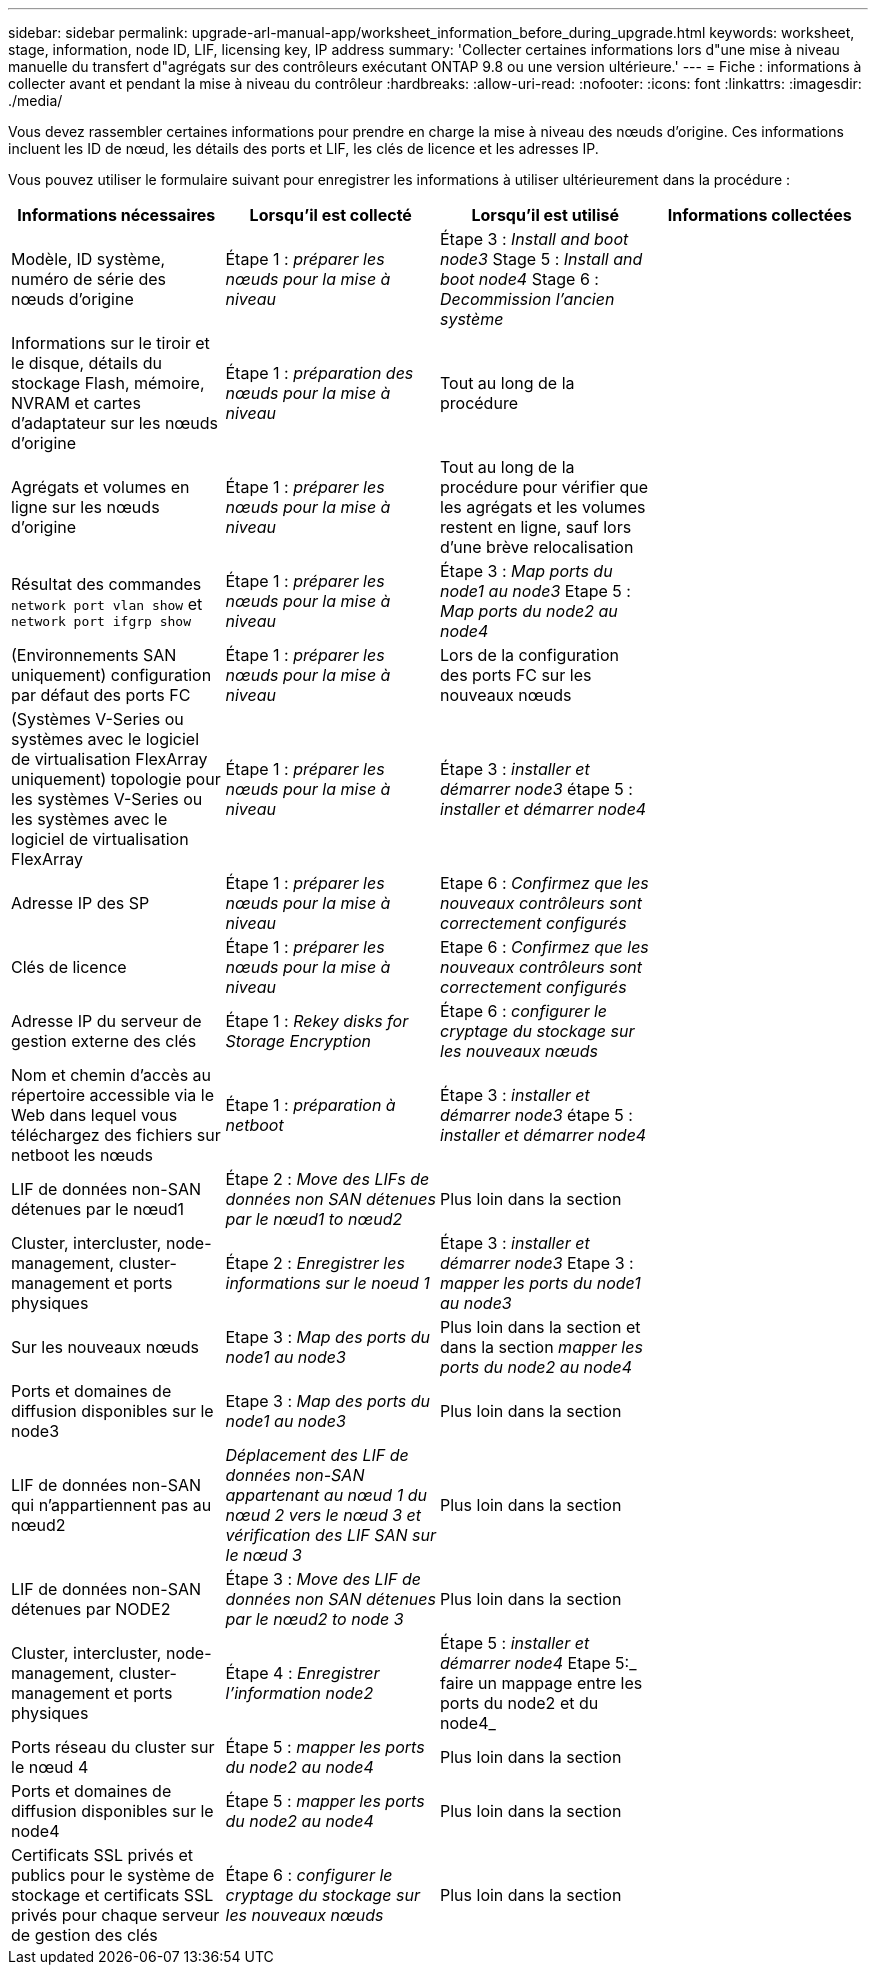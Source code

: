 ---
sidebar: sidebar 
permalink: upgrade-arl-manual-app/worksheet_information_before_during_upgrade.html 
keywords: worksheet, stage, information, node ID, LIF, licensing key, IP address 
summary: 'Collecter certaines informations lors d"une mise à niveau manuelle du transfert d"agrégats sur des contrôleurs exécutant ONTAP 9.8 ou une version ultérieure.' 
---
= Fiche : informations à collecter avant et pendant la mise à niveau du contrôleur
:hardbreaks:
:allow-uri-read: 
:nofooter: 
:icons: font
:linkattrs: 
:imagesdir: ./media/


[role="lead"]
Vous devez rassembler certaines informations pour prendre en charge la mise à niveau des nœuds d'origine. Ces informations incluent les ID de nœud, les détails des ports et LIF, les clés de licence et les adresses IP.

Vous pouvez utiliser le formulaire suivant pour enregistrer les informations à utiliser ultérieurement dans la procédure :

|===
| Informations nécessaires | Lorsqu'il est collecté | Lorsqu'il est utilisé | Informations collectées 


| Modèle, ID système, numéro de série des nœuds d'origine | Étape 1 : _préparer les nœuds pour la mise à niveau_ | Étape 3 : _Install and boot node3_ Stage 5 : _Install and boot node4_ Stage 6 : _Decommission l'ancien système_ |  


| Informations sur le tiroir et le disque, détails du stockage Flash, mémoire, NVRAM et cartes d'adaptateur sur les nœuds d'origine | Étape 1 : _préparation des nœuds pour la mise à niveau_ | Tout au long de la procédure |  


| Agrégats et volumes en ligne sur les nœuds d'origine | Étape 1 : _préparer les nœuds pour la mise à niveau_ | Tout au long de la procédure pour vérifier que les agrégats et les volumes restent en ligne, sauf lors d'une brève relocalisation |  


| Résultat des commandes `network port vlan show` et `network port ifgrp show` | Étape 1 : _préparer les nœuds pour la mise à niveau_ | Étape 3 : _Map ports du node1 au node3_ Etape 5 : _Map ports du node2 au node4_ |  


| (Environnements SAN uniquement) configuration par défaut des ports FC | Étape 1 : _préparer les nœuds pour la mise à niveau_ | Lors de la configuration des ports FC sur les nouveaux nœuds |  


| (Systèmes V-Series ou systèmes avec le logiciel de virtualisation FlexArray uniquement) topologie pour les systèmes V-Series ou les systèmes avec le logiciel de virtualisation FlexArray | Étape 1 : _préparer les nœuds pour la mise à niveau_ | Étape 3 : _installer et démarrer node3_ étape 5 : _installer et démarrer node4_ |  


| Adresse IP des SP | Étape 1 : _préparer les nœuds pour la mise à niveau_ | Etape 6 : _Confirmez que les nouveaux contrôleurs sont correctement configurés_ |  


| Clés de licence | Étape 1 : _préparer les nœuds pour la mise à niveau_ | Etape 6 : _Confirmez que les nouveaux contrôleurs sont correctement configurés_ |  


| Adresse IP du serveur de gestion externe des clés | Étape 1 : _Rekey disks for Storage Encryption_ | Étape 6 : _configurer le cryptage du stockage sur les nouveaux nœuds_ |  


| Nom et chemin d'accès au répertoire accessible via le Web dans lequel vous téléchargez des fichiers sur netboot les nœuds | Étape 1 : _préparation à netboot_ | Étape 3 : _installer et démarrer node3_ étape 5 : _installer et démarrer node4_ |  


| LIF de données non-SAN détenues par le nœud1 | Étape 2 : _Move des LIFs de données non SAN détenues par le nœud1 to nœud2_ | Plus loin dans la section |  


| Cluster, intercluster, node-management, cluster-management et ports physiques | Étape 2 : _Enregistrer les informations sur le noeud 1_ | Étape 3 : _installer et démarrer node3_ Etape 3 : _mapper les ports du node1 au node3_ |  


| Sur les nouveaux nœuds | Etape 3 : _Map des ports du node1 au node3_ | Plus loin dans la section et dans la section _mapper les ports du node2 au node4_ |  


| Ports et domaines de diffusion disponibles sur le node3 | Etape 3 : _Map des ports du node1 au node3_ | Plus loin dans la section |  


| LIF de données non-SAN qui n'appartiennent pas au nœud2 | _Déplacement des LIF de données non-SAN appartenant au nœud 1 du nœud 2 vers le nœud 3 et vérification des LIF SAN sur le nœud 3_ | Plus loin dans la section |  


| LIF de données non-SAN détenues par NODE2 | Étape 3 : _Move des LIF de données non SAN détenues par le nœud2 to node 3_ | Plus loin dans la section |  


| Cluster, intercluster, node-management, cluster-management et ports physiques | Étape 4 : _Enregistrer l'information node2_ | Étape 5 : _installer et démarrer node4_ Etape 5:_ faire un mappage entre les ports du node2 et du node4_ |  


| Ports réseau du cluster sur le nœud 4 | Étape 5 : _mapper les ports du node2 au node4_ | Plus loin dans la section |  


| Ports et domaines de diffusion disponibles sur le node4 | Étape 5 : _mapper les ports du node2 au node4_ | Plus loin dans la section |  


| Certificats SSL privés et publics pour le système de stockage et certificats SSL privés pour chaque serveur de gestion des clés | Étape 6 : _configurer le cryptage du stockage sur les nouveaux nœuds_ | Plus loin dans la section |  
|===